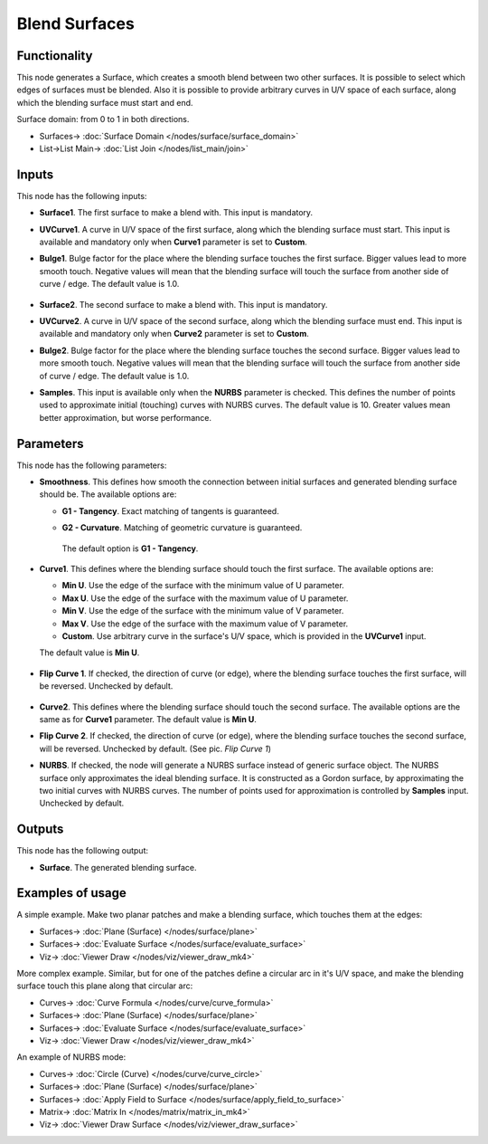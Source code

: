 Blend Surfaces
==============

.. image:: https://github.com/nortikin/sverchok/assets/14288520/bcf0b3bd-b7df-40e7-beef-20a048056753
  :target: https://github.com/nortikin/sverchok/assets/14288520/bcf0b3bd-b7df-40e7-beef-20a048056753

Functionality
-------------

This node generates a Surface, which creates a smooth blend between two other
surfaces. It is possible to select which edges of surfaces must be blended.
Also it is possible to provide arbitrary curves in U/V space of each surface,
along which the blending surface must start and end.

Surface domain: from 0 to 1 in both directions.

.. image:: https://github.com/nortikin/sverchok/assets/14288520/95aa08e7-5931-4133-b9b3-e9d9060e37a8
  :target: https://github.com/nortikin/sverchok/assets/14288520/95aa08e7-5931-4133-b9b3-e9d9060e37a8

* Surfaces-> :doc:`Surface Domain </nodes/surface/surface_domain>`
* List->List Main-> :doc:`List Join </nodes/list_main/join>`

Inputs
------

This node has the following inputs:

* **Surface1**. The first surface to make a blend with. This input is mandatory.
* **UVCurve1**. A curve in U/V space of the first surface, along which the
  blending surface must start. This input is available and mandatory only when
  **Curve1** parameter is set to **Custom**.
* **Bulge1**. Bulge factor for the place where the blending surface touches the
  first surface. Bigger values lead to more smooth touch. Negative values will
  mean that the blending surface will touch the surface from another side of
  curve / edge. The default value is 1.0.

    .. image:: https://github.com/nortikin/sverchok/assets/14288520/1a293c38-ce99-4bdf-9213-8074b9f92dba
      :target: https://github.com/nortikin/sverchok/assets/14288520/1a293c38-ce99-4bdf-9213-8074b9f92dba

* **Surface2**. The second surface to make a blend with. This input is mandatory.
* **UVCurve2**. A curve in U/V space of the second surface, along which the
  blending surface must end. This input is available and mandatory only when
  **Curve2** parameter is set to **Custom**.
* **Bulge2**. Bulge factor for the place where the blending surface touches the
  second surface. Bigger values lead to more smooth touch. Negative values will
  mean that the blending surface will touch the surface from another side of
  curve / edge. The default value is 1.0.
* **Samples**. This input is available only when the **NURBS** parameter is
  checked. This defines the number of points used to approximate initial
  (touching) curves with NURBS curves. The default value is 10. Greater values
  mean better approximation, but worse performance.

Parameters
----------

This node has the following parameters:

* **Smoothness**. This defines how smooth the connection between initial
  surfaces and generated blending surface should be. The available options are:

  * **G1 - Tangency**. Exact matching of tangents is guaranteed.
    
    .. image:: https://user-images.githubusercontent.com/284644/210866314-f05d511e-8ae9-46aa-88b1-feb030c67ce1.png
      :target: https://user-images.githubusercontent.com/284644/210866314-f05d511e-8ae9-46aa-88b1-feb030c67ce1.png

  * **G2 - Curvature**. Matching of geometric curvature is guaranteed.

    .. image:: https://user-images.githubusercontent.com/284644/210866466-2a0d5628-0d00-48ad-a28b-5c037d84b7fd.png
      :target: https://user-images.githubusercontent.com/284644/210866466-2a0d5628-0d00-48ad-a28b-5c037d84b7fd.png

   The default option is **G1 - Tangency**.

* **Curve1**. This defines where the blending surface should touch the first surface. The available options are:

  * **Min U**. Use the edge of the surface with the minimum value of U parameter.
  * **Max U**. Use the edge of the surface with the maximum value of U parameter.
  * **Min V**. Use the edge of the surface with the minimum value of V parameter.
  * **Max V**. Use the edge of the surface with the maximum value of V parameter.
  * **Custom**. Use arbitrary curve in the surface's U/V space, which is
    provided in the **UVCurve1** input.

  The default value is **Min U**.

    .. image:: https://github.com/nortikin/sverchok/assets/14288520/3b0a950a-2121-4d07-a3c1-e6b8920a0dd8
      :target: https://github.com/nortikin/sverchok/assets/14288520/3b0a950a-2121-4d07-a3c1-e6b8920a0dd8


* **Flip Curve 1**. If checked, the direction of curve (or edge), where the
  blending surface touches the first surface, will be reversed. Unchecked by
  default.

    .. image:: https://github.com/nortikin/sverchok/assets/14288520/704c40e6-4195-41d1-a069-3993328d438e
      :target: https://github.com/nortikin/sverchok/assets/14288520/704c40e6-4195-41d1-a069-3993328d438e

* **Curve2**. This defines where the blending surface should touch the second
  surface. The available options are the same as for **Curve1** parameter. The
  default value is **Min U**.
* **Flip Curve 2**. If checked, the direction of curve (or edge), where the
  blending surface touches the second surface, will be reversed. Unchecked by
  default. (See pic. *Flip Curve 1*)
* **NURBS**. If checked, the node will generate a NURBS surface instead of
  generic surface object. The NURBS surface only approximates the ideal
  blending surface. It is constructed as a Gordon surface, by approximating the
  two initial curves with NURBS curves. The number of points used for
  approximation is controlled by **Samples** input. Unchecked by default.

    .. image:: https://github.com/nortikin/sverchok/assets/14288520/c3406dd7-32b9-407b-931b-5ccfc632741f
      :target: https://github.com/nortikin/sverchok/assets/14288520/c3406dd7-32b9-407b-931b-5ccfc632741f

Outputs
-------

This node has the following output:

* **Surface**. The generated blending surface.

Examples of usage
-----------------

A simple example. Make two planar patches and make a blending surface, which touches them at the edges:

.. image:: https://user-images.githubusercontent.com/284644/89387742-5b5b7d00-d71c-11ea-929c-43083ab34774.png
  :target: https://user-images.githubusercontent.com/284644/89387742-5b5b7d00-d71c-11ea-929c-43083ab34774.png

* Surfaces-> :doc:`Plane (Surface) </nodes/surface/plane>`
* Surfaces-> :doc:`Evaluate Surface </nodes/surface/evaluate_surface>`
* Viz-> :doc:`Viewer Draw </nodes/viz/viewer_draw_mk4>`


More complex example. Similar, but for one of the patches define a circular arc
in it's U/V space, and make the blending surface touch this plane along that
circular arc:

.. image:: https://user-images.githubusercontent.com/284644/89387738-5a2a5000-d71c-11ea-9018-4d62f6eb464f.png
  :target: https://user-images.githubusercontent.com/284644/89387738-5a2a5000-d71c-11ea-9018-4d62f6eb464f.png

* Curves-> :doc:`Curve Formula </nodes/curve/curve_formula>`
* Surfaces-> :doc:`Plane (Surface) </nodes/surface/plane>`
* Surfaces-> :doc:`Evaluate Surface </nodes/surface/evaluate_surface>`
* Viz-> :doc:`Viewer Draw </nodes/viz/viewer_draw_mk4>`

An example of NURBS mode:

.. image:: https://user-images.githubusercontent.com/284644/209392203-c9da3a3f-5a5b-469c-8a8b-0afda3f5f176.png
  :target: https://user-images.githubusercontent.com/284644/209392203-c9da3a3f-5a5b-469c-8a8b-0afda3f5f176.png

* Curves-> :doc:`Circle (Curve) </nodes/curve/curve_circle>`
* Surfaces-> :doc:`Plane (Surface) </nodes/surface/plane>`
* Surfaces-> :doc:`Apply Field to Surface </nodes/surface/apply_field_to_surface>`
* Matrix-> :doc:`Matrix In </nodes/matrix/matrix_in_mk4>`
* Viz-> :doc:`Viewer Draw Surface </nodes/viz/viewer_draw_surface>`
